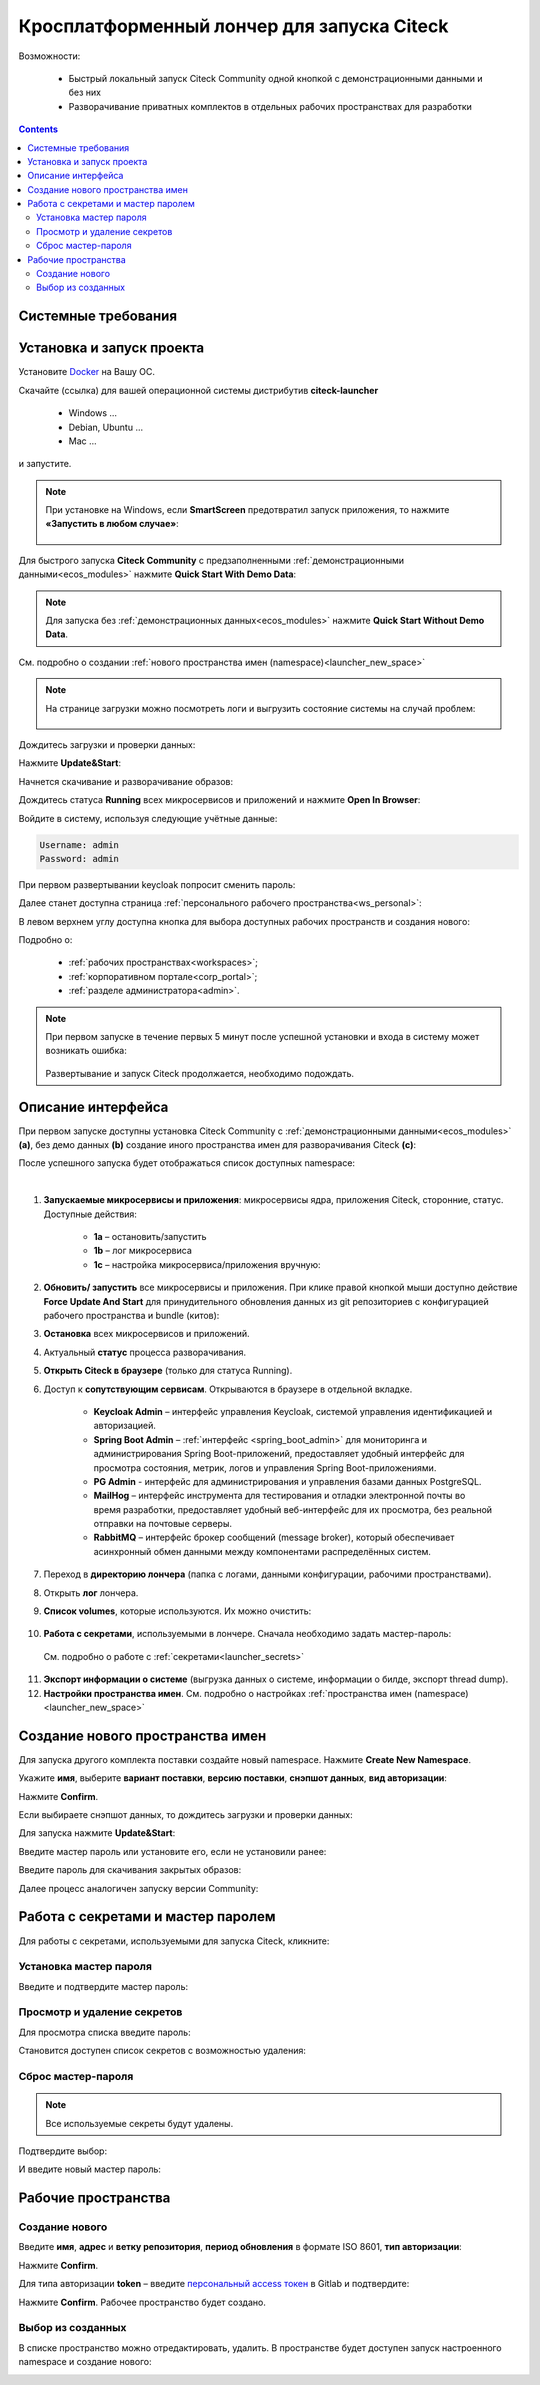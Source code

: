 Кросплатформенный лончер для запуска Citeck
=============================================

.. _citeck_launcher:


Возможности:

 • Быстрый локальный запуск Citeck Community одной кнопкой с демонстрационными данными и без них
 • Разворачивание приватных комплектов в отдельных рабочих пространствах для разработки

.. contents::
    :depth: 3

Системные требования
---------------------

.. tabs::

   .. tab:: Windows   

     * Windows 11 64bit: Home, Pro, Enterprise или Education версии 21H2 или выше.
     * Windows 10 64bit: Home или Pro 21H1 (сборка 19043) или выше, Enterprise или Education 20H2 (сборка 19042) или выше
     * Включите функцию WSL 2 в Windows. Подробные инструкции см. `в документации Microsoft <https://docs.microsoft.com/en-us/windows/wsl/install-win10>`_.
     * Для успешного запуска WSL 2 в Windows 10 или Windows 11 необходимы следующие предварительные требования к оборудованию:

       * 64-битный процессор с трансляцией адресов второго уровня (`SLAT <https://en.wikipedia.org/wiki/Second_Level_Address_Translation>`_)
       * Не менее 16 ГБ оперативной памяти.
       * 80 Гб свободного дискового пространства.
       * Поддержка аппаратной виртуализации на уровне BIOS должна быть включена в настройках BIOS. Дополнительные сведения см. `в разделе Виртуализация <https://docs.docker.com/desktop/troubleshoot/topics/#virtualization>`_

     * Загрузить и установить `пакет обновления ядра Linux <https://docs.microsoft.com/windows/wsl/wsl2-kernel>`_

    `Официальное руководство по установке Docker на Windows <https://docs.docker.com/desktop/install/windows-install/>`_

   .. tab:: Linux   

     * Поддержка 64-битного ядра и процессора для виртуализации.
     * Поддержка виртуализации KVM. Следуйте `инструкциям поддержки виртуализации KVM <https://docs.docker.com/desktop/install/linux-install/#kvm-virtualization-support>`_ для проверки включены или нет модули ядра KVM и как предоставить доступ к устройству kvm.
     * QEMU должен быть версии 5.2 или новее. Рекомендуем обновиться до последней версии.
     * Подсистема инициализации и управления службами systemd.
     * Gnome или среда рабочего стола KDE.
     * Не менее 16 ГБ оперативной памяти.
     * 80 Гб свободного дискового пространства.
     * Включите настройку сопоставления идентификаторов в пространствах имен пользователей, см. `Общий доступ к файлам <https://docs.docker.com/desktop/install/linux-install/#file-sharing>`_

    `Официальное руководство по установке Docker на Linux <https://docs.docker.com/desktop/install/linux-install/>`_

    `Официальное руководство по установке Docker на Ubuntu <https://docs.docker.com/install/linux/docker-ce/ubuntu/>`_

   .. tab:: MacOS   

     * MacOS версии 10.15 или выше.
     * Не менее 16 ГБ оперативной памяти.
     * 80 Гб свободного дискового пространства.

    `Официальное руководстов по установке Docker на MacOS <https://docs.docker.com/desktop/install/mac-install/>`_


Установка и запуск проекта
---------------------------

Установите `Docker <https://docs.docker.com/get-docker/>`_ на Вашу ОС.

Скачайте (ссылка) для вашей операционной системы дистрибутив **citeck-launcher**

 - Windows ...
 - Debian, Ubuntu ...
 - Mac ...

и запустите.

.. note::

    При установке на Windows, если **SmartScreen** предотвратил запуск приложения, то нажмите **«Запустить в любом случае»**:

     .. image:: _static/launcher/01.png
         :width: 300
         :align: center

Для быстрого запуска **Citeck Community** с предзаполненными :ref:`демонстрационными данными<ecos_modules>` нажмите **Quick Start With Demo Data**:

.. image:: _static/launcher/fast_start.png
    :width: 600
    :align: center

.. note::

    Для запуска без :ref:`демонстрационных данных<ecos_modules>` нажмите **Quick Start Without Demo Data**.

См. подробно о создании :ref:`нового пространства имен (namespace)<launcher_new_space>`

.. note::

    На странице загрузки можно посмотреть логи и выгрузить состояние системы на случай проблем:

     .. image:: _static/launcher/loading.png
         :width: 600
         :align: center

Дождитесь загрузки и проверки данных:

.. image:: _static/launcher/data_load.png
    :width: 600
    :align: center

Нажмите **Update&Start**:

.. image:: _static/launcher/starting.png
    :width: 600
    :align: center

Начнется скачивание и разворачивание образов:

.. image:: _static/launcher/pulling.png
    :width: 600
    :align: center

Дождитесь статуса **Running** всех микросервисов и приложений и нажмите **Open In Browser**:

.. image:: _static/launcher/open.png
    :width: 600
    :align: center

Войдите в систему, используя следующие учётные данные:

.. code-block::

    Username: admin
    Password: admin

.. image:: _static/launcher/page_01.png
    :width: 350
    :align: center

При первом развертывании keycloak попросит сменить пароль:

.. image:: _static/launcher/page_02.png
    :width: 350
    :align: center

Далее станет доступна страница :ref:`персонального рабочего пространства<ws_personal>`:

.. image:: _static/launcher/page_04.png
    :width: 700
    :align: center

В левом верхнем углу доступна кнопка для выбора доступных рабочих пространств и создания нового:

.. image:: _static/launcher/page_03.png
    :width: 450
    :align: center

Подробно о: 

    * :ref:`рабочих пространствах<workspaces>`; 
    * :ref:`корпоративном портале<corp_portal>`;
    * :ref:`разделе администратора<admin>`.

.. note::

    При первом запуске в течение первых 5 минут после успешной установки и входа в систему может возникать ошибка:

     .. image:: _static/launcher/page_05.png
         :width: 300
         :align: center

    Развертывание и запуск Citeck продолжается, необходимо подождать.


Описание интерфейса
----------------------

При первом запуске доступны установка Citeck Community с :ref:`демонстрационными данными<ecos_modules>` **(a)**, без демо данных **(b)** создание иного пространства имен для разворачивания Citeck **(с)**:

.. image:: _static/launcher/namespaces.png
    :width: 600
    :align: center

После успешного запуска будет отображаться список доступных namespace:

.. image:: _static/launcher/namespaces_1.png
    :width: 600
    :align: center

|

.. image:: _static/launcher/overview.png
    :width: 600
    :align: center

1. **Запускаемые микросервисы и приложения**: микросервисы ядра, приложения Citeck, сторонние, статус. Доступные действия:

    - **1a** – остановить/запустить
    - **1b** – лог микросервиса
    - **1c** – настройка микросервиса/приложения вручную:

.. image:: _static/launcher/ms_settings.png
    :width: 500
    :align: center

2. **Обновить/ запустить** все микросервисы и приложения. При клике правой кнопкой мыши доступно действие **Force Update And Start** для принудительного обновления данных из git репозиториев с конфигурацией рабочего пространства и bundle (китов):

.. image:: _static/launcher/force_update.png
    :width: 250
    :align: center

3. **Остановка** всех микросервисов и приложений.
4. Актуальный **статус** процесса разворачивания.
5. **Открыть Citeck в браузере** (только для статуса Running).
6. Доступ к **сопутствующим сервисам**. Открываются в браузере в отдельной вкладке.

    -	**Keycloak Admin** – интерфейс управления Keycloak, системой управления идентификацией и авторизацией.
    -	**Spring Boot Admin** – :ref:`интерфейс <spring_boot_admin>` для мониторинга и администрирования Spring Boot-приложений, предоставляет удобный интерфейс для просмотра состояния, метрик, логов и управления Spring Boot-приложениями.
    -	**PG Admin** - интерфейс для администрирования и управления базами данных PostgreSQL.
    -	**MailHog** – интерфейс инструмента для тестирования и отладки электронной почты во время разработки, предоставляет удобный веб-интерфейс для их просмотра, без реальной отправки на почтовые серверы.
    -	**RabbitMQ** – интерфейс брокер сообщений (message broker), который обеспечивает асинхронный обмен данными между компонентами распределённых систем.

7. Переход в **директорию лончера** (папка с логами, данными конфигурации, рабочими пространствами).
8. Открыть **лог** лончера.
9. **Список volumes**, которые используются. Их можно очистить:

    .. image:: _static/launcher/volumes.png
        :width: 400
        :align: center

10. **Работа с секретами**, используемыми в лончере. Сначала необходимо задать мастер-пароль: 

    .. image:: _static/launcher/secret_1.png
        :width: 400
        :align: center

 См. подробно о работе с :ref:`секретами<launcher_secrets>`

11.  **Экспорт информации о системе** (выгрузка данных о системе, информации о билде, экспорт thread dump).
12.  **Настройки пространства имен**. См. подробно о настройках :ref:`пространства имен (namespace)<launcher_new_space>`

    .. image:: _static/launcher/namespace_settings.png
        :width: 400
        :align: center



Создание нового пространства имен
----------------------------------

.. _launcher_new_space:

Для запуска другого комплекта поставки создайте новый namespace. Нажмите **Create New Namespace**.

.. image:: _static/launcher/new_namespace.png
    :width: 600
    :align: center

Укажите **имя**, выберите **вариант поставки**, **версию поставки**, **снэпшот данных**, **вид авторизации**:

.. image:: _static/launcher/new_namespace_1.png
    :width: 500
    :align: center

Нажмите **Confirm**. 

Если выбираете снэпшот данных, то дождитесь загрузки и проверки данных:

.. image:: _static/launcher/new_namespace_1_1.png
    :width: 600
    :align: center

Для запуска нажмите **Update&Start**:

.. image:: _static/launcher/new_namespace_2.png
    :width: 600
    :align: center

Введите мастер пароль или установите его, если не установили ранее:

.. image:: _static/launcher/new_namespace_2_1.png
    :width: 400
    :align: center

Введите пароль для скачивания закрытых образов:

.. image:: _static/launcher/new_namespace_3.png
    :width: 400
    :align: center

Далее процесс аналогичен запуску версии Community:

.. image:: _static/launcher/new_namespace_4.png
    :width: 600
    :align: center


Работа с секретами и мастер паролем
-------------------------------------

.. _launcher_secrets:

Для работы с секретами, используемыми для запуска Citeck, кликните:

.. image:: _static/launcher/secret_0.png
    :width: 600
    :align: center


Установка мастер пароля
~~~~~~~~~~~~~~~~~~~~~~~~~

Введите и подтвердите мастер пароль:

.. image:: _static/launcher/secret_1.png
    :width: 400
    :align: center


Просмотр и удаление секретов
~~~~~~~~~~~~~~~~~~~~~~~~~~~~~

Для просмотра списка введите пароль:

.. image:: _static/launcher/secret_4.png
    :width: 400
    :align: center

Становится доступен список секретов с возможностью удаления:

.. image:: _static/launcher/secret_2.png
    :width: 400
    :align: center


Сброс мастер-пароля
~~~~~~~~~~~~~~~~~~~~~~~

.. note::

    Все используемые секреты будут удалены.


.. image:: _static/launcher/reset_secret_1.png
    :width: 400
    :align: center 

Подтвердите выбор:

.. image:: _static/launcher/reset_secret_2.png
    :width: 400
    :align: center 

И введите новый мастер пароль:

.. image:: _static/launcher/reset_secret_3.png
    :width: 400
    :align: center 

Рабочие пространства
---------------------

.. image:: _static/launcher/ws_1.png
    :width: 600
    :align: center

Создание нового
~~~~~~~~~~~~~~~~

.. image:: _static/launcher/ws_2.png
    :width: 500
    :align: center  

Введите **имя**, **адрес** и **ветку репозитория**, **период обновления** в формате ISO 8601, **тип авторизации**:

.. image:: _static/launcher/ws_3.png
    :width: 500
    :align: center  

Нажмите **Confirm**.

Для типа авторизации **token** – введите `персональный access токен <https://docs.gitlab.com/user/profile/personal_access_tokens/>`_  в Gitlab и подтвердите:

.. image:: _static/launcher/ws_4.png
    :width: 500
    :align: center  

Нажмите **Confirm**. Рабочее пространство будет создано.

Выбор из созданных
~~~~~~~~~~~~~~~~~~~

.. image:: _static/launcher/ws_5_1.png
    :width: 600
    :align: center  

В списке пространство можно отредактировать, удалить. В пространстве будет доступен запуск настроенного namespace и создание нового:

.. image:: _static/launcher/ws_6.png
    :width: 600
    :align: center  